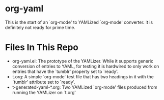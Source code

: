 * org-yaml

This is the start of an `org-mode' to YAMLized `org-mode' converter. It is definitely not ready for prime time.

* Files In This Repo
- org-yaml.el: The prototype of the YAMLizer. While it supports generic conversion of entries to YAML, for testing it is hardwired to only work on entries that have the `tumblr' property set to `ready'.
- t.org: A simple `org-mode' test file that has two headings in it with the `tumblr' attribute set to `ready'.
- t-generated-yaml-*.org: Two YAMLized `org-mode' files produced from running the YAMLizer on `t.org'



* COMMENT Org Mode Settings
# LocalWords:  yaml YAMLizer YAMLized
